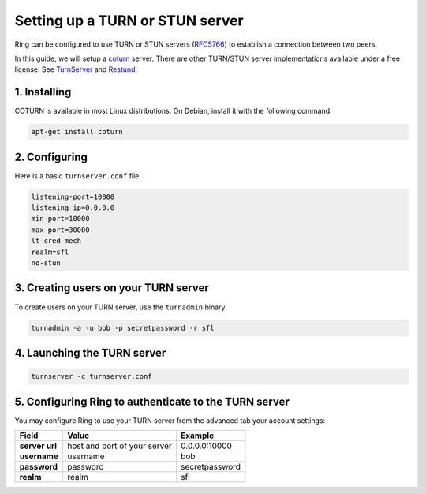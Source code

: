 Setting up a TURN or STUN server
================================

Ring can be configured to use TURN or STUN servers (`RFC5766 <https://tools.ietf.org/html/rfc5766>`_) to establish a connection between two peers.

In this guide, we will setup a `coturn <https://github.com/coturn/coturn>`_ server. There are other TURN/STUN server implementations available under a free license. See `TurnServer <http://turnserver.sourceforge.net/>`_ and `Restund <http://www.creytiv.com/restund.html>`_.

1. Installing
#############

COTURN is available in most Linux distributions. On Debian, install it with the following command:

.. code-block:: bash

    apt-get install coturn

2. Configuring
##############

Here is a basic ``turnserver.conf`` file:

.. code-block:: none

    listening-port=10000
    listening-ip=0.0.0.0
    min-port=10000
    max-port=30000
    lt-cred-mech
    realm=sfl
    no-stun

3. Creating users on your TURN server
#####################################

To create users on your TURN server, use the ``turnadmin`` binary.

.. code-block:: bash

    turnadmin -a -u bob -p secretpassword -r sfl


4. Launching the TURN server
############################

.. code-block:: bash

    turnserver -c turnserver.conf


5. Configuring Ring to authenticate to the TURN server
######################################################

You may configure Ring to use your TURN server from the advanced tab your account settings:

============== ============================ ======================
   Field                 Value                   Example
============== ============================ ======================
**server url** host and port of your server 0.0.0.0:10000
**username**   username                     bob
**password**   password                     secretpassword
**realm**      realm                        sfl
============== ============================ ======================
